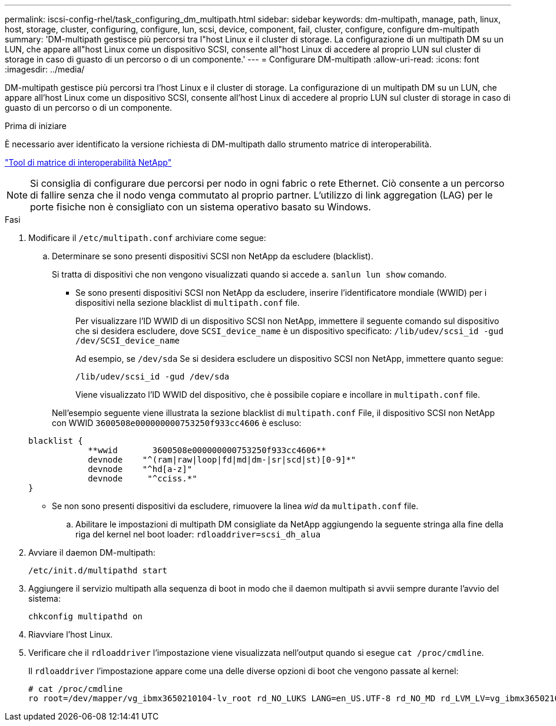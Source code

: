 ---
permalink: iscsi-config-rhel/task_configuring_dm_multipath.html 
sidebar: sidebar 
keywords: dm-multipath, manage, path, linux, host, storage, cluster, configuring, configure, lun, scsi, device, component, fail, cluster, configure, configure dm-multipath 
summary: 'DM-multipath gestisce più percorsi tra l"host Linux e il cluster di storage. La configurazione di un multipath DM su un LUN, che appare all"host Linux come un dispositivo SCSI, consente all"host Linux di accedere al proprio LUN sul cluster di storage in caso di guasto di un percorso o di un componente.' 
---
= Configurare DM-multipath
:allow-uri-read: 
:icons: font
:imagesdir: ../media/


[role="lead"]
DM-multipath gestisce più percorsi tra l'host Linux e il cluster di storage. La configurazione di un multipath DM su un LUN, che appare all'host Linux come un dispositivo SCSI, consente all'host Linux di accedere al proprio LUN sul cluster di storage in caso di guasto di un percorso o di un componente.

.Prima di iniziare
È necessario aver identificato la versione richiesta di DM-multipath dallo strumento matrice di interoperabilità.

https://mysupport.netapp.com/matrix["Tool di matrice di interoperabilità NetApp"]

[NOTE]
====
Si consiglia di configurare due percorsi per nodo in ogni fabric o rete Ethernet. Ciò consente a un percorso di fallire senza che il nodo venga commutato al proprio partner. L'utilizzo di link aggregation (LAG) per le porte fisiche non è consigliato con un sistema operativo basato su Windows.

====
.Fasi
. Modificare il `/etc/multipath.conf` archiviare come segue:
+
.. Determinare se sono presenti dispositivi SCSI non NetApp da escludere (blacklist).
+
Si tratta di dispositivi che non vengono visualizzati quando si accede a. `sanlun lun show` comando.

+
*** Se sono presenti dispositivi SCSI non NetApp da escludere, inserire l'identificatore mondiale (WWID) per i dispositivi nella sezione blacklist di `multipath.conf` file.
+
Per visualizzare l'ID WWID di un dispositivo SCSI non NetApp, immettere il seguente comando sul dispositivo che si desidera escludere, dove `SCSI_device_name` è un dispositivo specificato: `/lib/udev/scsi_id -gud /dev/SCSI_device_name`

+
Ad esempio, se `/dev/sda` Se si desidera escludere un dispositivo SCSI non NetApp, immettere quanto segue:

+
`/lib/udev/scsi_id -gud /dev/sda`

+
Viene visualizzato l'ID WWID del dispositivo, che è possibile copiare e incollare in `multipath.conf` file.

+
Nell'esempio seguente viene illustrata la sezione blacklist di `multipath.conf` File, il dispositivo SCSI non NetApp con WWID `3600508e000000000753250f933cc4606` è escluso:

+
[listing]
----
blacklist {
            **wwid       3600508e000000000753250f933cc4606**
            devnode    "^(ram|raw|loop|fd|md|dm-|sr|scd|st)[0-9]*"
            devnode    "^hd[a-z]"
            devnode     "^cciss.*"
}
----
*** Se non sono presenti dispositivi da escludere, rimuovere la linea _wid_ da `multipath.conf` file.


.. Abilitare le impostazioni di multipath DM consigliate da NetApp aggiungendo la seguente stringa alla fine della riga del kernel nel boot loader: `rdloaddriver=scsi_dh_alua`


. Avviare il daemon DM-multipath:
+
`/etc/init.d/multipathd start`

. Aggiungere il servizio multipath alla sequenza di boot in modo che il daemon multipath si avvii sempre durante l'avvio del sistema:
+
`chkconfig multipathd on`

. Riavviare l'host Linux.
. Verificare che il `rdloaddriver` l'impostazione viene visualizzata nell'output quando si esegue `cat /proc/cmdline`.
+
Il `rdloaddriver` l'impostazione appare come una delle diverse opzioni di boot che vengono passate al kernel:

+
[listing]
----
# cat /proc/cmdline
ro root=/dev/mapper/vg_ibmx3650210104-lv_root rd_NO_LUKS LANG=en_US.UTF-8 rd_NO_MD rd_LVM_LV=vg_ibmx3650210104/lv_root SYSFONT=latarcyrheb-sun16 rd_LVM_LV=vg_ibmx3650210104/lv_swap crashkernel=129M@0M  KEYBOARDTYPE=pc KEYTABLE=us rd_NO_DM rhgb quiet **rdloaddriver=scsi_dh_alua**
----

